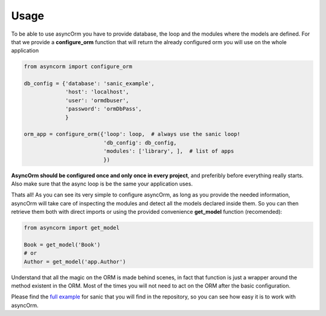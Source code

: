 =====
Usage
=====

To be able to use asyncOrm you have to provide database, the loop and the modules where the models are defined.
For that we provide a **configure_orm** function that will return the already configured orm you will use on the whole application

.. code-block:: python

    from asyncorm import configure_orm

    db_config = {'database': 'sanic_example',
                 'host': 'localhost',
                 'user': 'ormdbuser',
                 'password': 'ormDbPass',
                 }

    orm_app = configure_orm({'loop': loop,  # always use the sanic loop!
                             'db_config': db_config,
                             'modules': ['library', ],  # list of apps
                             })

**AsyncOrm should be configured once and only once in every project**, and preferibly before everything really starts. Also make sure that the async loop is be the same your application uses.

Thats all!
As you can see its very simple to configure asyncOrm, as long as you provide the needed information, asyncOrm will take care of inspecting the modules and detect all the models declared inside them.
So you can then retrieve them both with direct imports or using the provided convenience **get_model** function (recomended):

.. code-block:: python

    from asyncorm import get_model

    Book = get_model('Book')
    # or
    Author = get_model('app.Author')

Understand that all the magic on the ORM is made behind scenes, in fact that function is just a wrapper around the method existent in the ORM. Most of the times you will not need to act on the ORM after the basic configuration.

Please find the `full example`_ for sanic that you will find in the repository, so you can see how easy it is to work with asyncOrm.

.. _`full example`: https://pip.pypa.io
